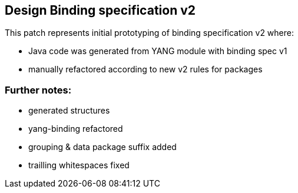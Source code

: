 == Design Binding specification v2

This patch represents initial prototyping of binding specification v2 where:

* Java code was generated from YANG module with binding spec v1
* manually refactored according to new v2 rules for packages


=== Further notes:

* generated structures
* yang-binding refactored
* grouping & data package suffix added
* trailling whitespaces fixed